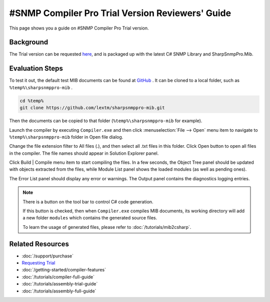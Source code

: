 #SNMP Compiler Pro Trial Version Reviewers' Guide
=================================================

This page shows you a guide on #SNMP Compiler Pro Trial version.

Background
----------
The Trial version can be requested `here <https://www.sharpsnmp.com/#contact-us>`_,
and is packaged up with the latest C# SNMP Library and SharpSnmpPro.Mib.

Evaluation Steps
----------------
To test it out, the default test MIB documents can be found at
`GitHub <https://github.com/lextm/sharpsnmppro-mib>`_ . It can be cloned to a
local folder, such as ``%temp%\sharpsnmppro-mib`` .

.. code-block:: shell

   cd %temp%
   git clone https://github.com/lextm/sharpsnmppro-mib.git

Then the documents can be copied to that folder (``%temp%\sharpsnmppro-mib`` for
example).

Launch the compiler by executing ``Compiler.exe`` and then click
:menuselection:`File --> Open` menu item to navigate to ``%temp%\sharpsnmppro-mib``
folder in Open file dialog.

Change the file extension filter to All files (.), and then select all .txt
files in this folder. Click Open button to open all files in the compiler. The
file names should appear in Solution Explorer panel.

Click Build | Compile menu item to start compiling the files. In a few seconds,
the Object Tree panel should be updated with objects extracted from the files,
while Module List panel shows the loaded modules (as well as pending ones).

The Error List panel should display any error or warnings. The Output panel
contains the diagnostics logging entries.

.. note:: There is a button on the tool bar to control C# code generation.

   If this button is checked, then when ``Compiler.exe`` compiles MIB
   documents, its working directory will add a new folder ``modules`` which
   contains the generated source files.

   To learn the usage of generated files, please refer to
   :doc:`/tutorials/mib2csharp`.

Related Resources
-----------------

- :doc:`/support/purchase`
- `Requesting Trial <https://www.sharpsnmp.com/#contact-us>`_
- :doc:`/getting-started/compiler-features`
- :doc:`/tutorials/compiler-full-guide`
- :doc:`/tutorials/assembly-trial-guide`
- :doc:`/tutorials/assembly-full-guide`
